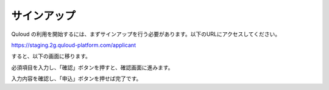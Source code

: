 ========================================
サインアップ
========================================

Quloud の利用を開始するには、まずサインアップを行う必要があります。以下のURLにアクセスしてください。

https://staging.2g.quloud-platform.com/applicant

すると、以下の画面に移ります。

.. image:: images/screenshot_0039.png
.. image:: images/screenshot_0040.png

必須項目を入力し、「確認」ボタンを押すと、確認画面に進みます。

.. image:: images/screenshot_0041.png

入力内容を確認し、「申込」ボタンを押せば完了です。